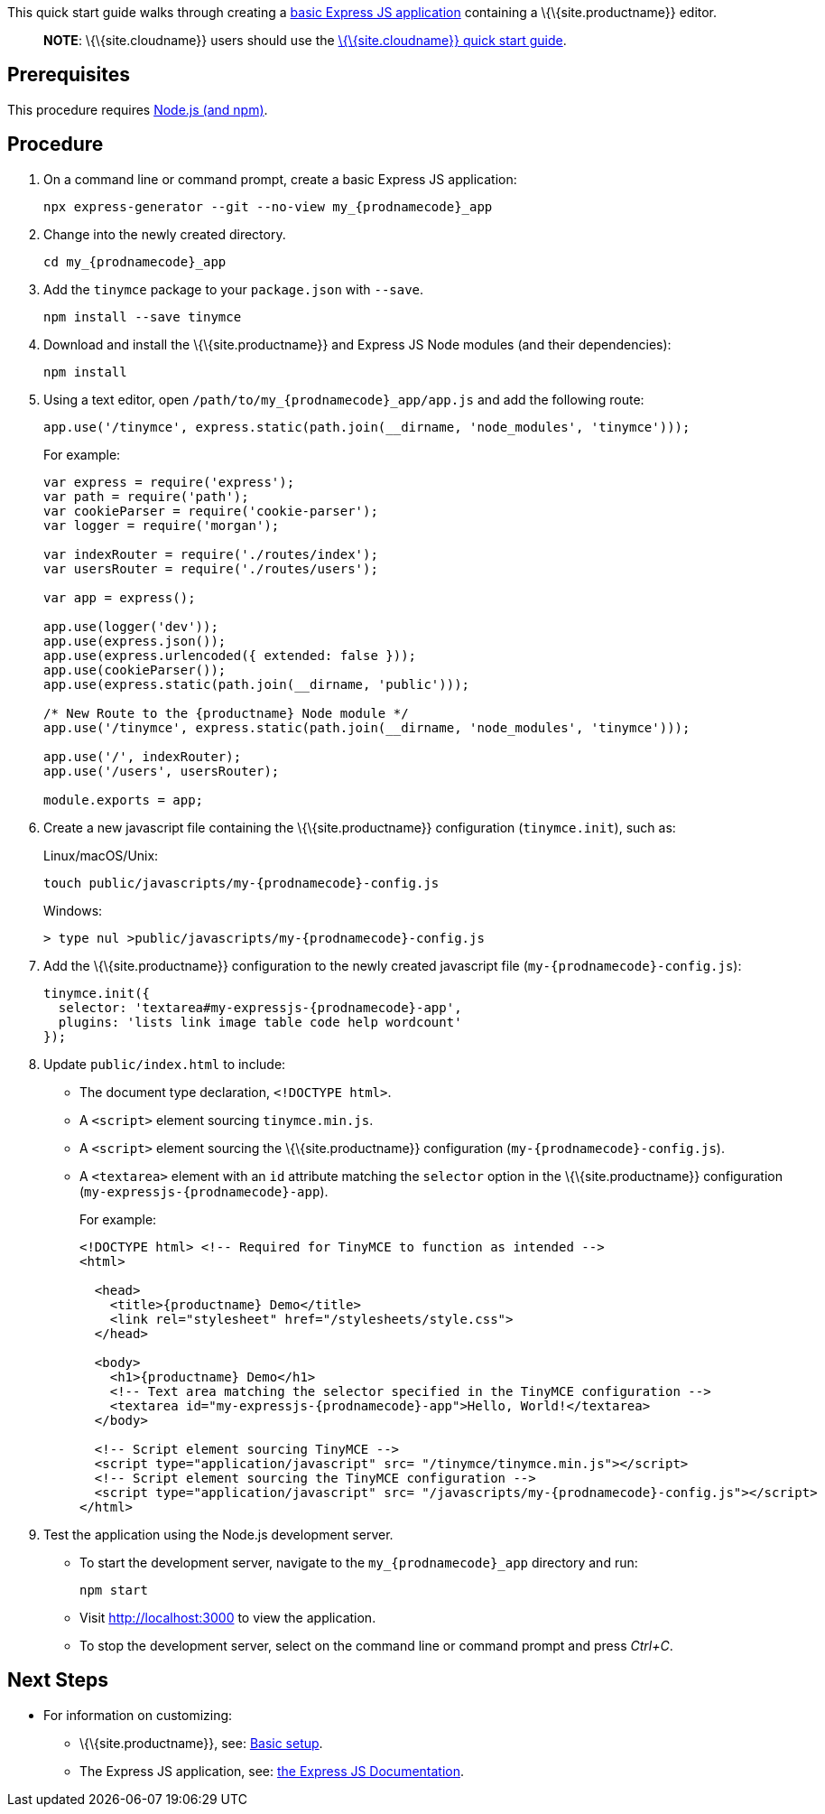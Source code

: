 This quick start guide walks through creating a https://expressjs.com/en/starter/generator.html[basic Express JS application] containing a \{\{site.productname}} editor.

____
*NOTE*: \{\{site.cloudname}} users should use the link:{baseurl}/getting-started/install-setup/cloud/cloud-quick-start/[\{\{site.cloudname}} quick start guide].
____

== Prerequisites

This procedure requires https://nodejs.org/[Node.js (and npm)].

== Procedure

[arabic]
. On a command line or command prompt, create a basic Express JS application:
+
[source,sh]
----
npx express-generator --git --no-view my_{prodnamecode}_app
----
. Change into the newly created directory.
+
[source,sh]
----
cd my_{prodnamecode}_app
----
. Add the `+tinymce+` package to your `+package.json+` with `+--save+`.
+
[source,sh]
----
npm install --save tinymce
----
. Download and install the \{\{site.productname}} and Express JS Node modules (and their dependencies):
+
[source,sh]
----
npm install
----
. Using a text editor, open `+/path/to/my_{prodnamecode}_app/app.js+` and add the following route:
+
[source,js]
----
app.use('/tinymce', express.static(path.join(__dirname, 'node_modules', 'tinymce')));
----
+
For example:
+
[source,js]
----
var express = require('express');
var path = require('path');
var cookieParser = require('cookie-parser');
var logger = require('morgan');

var indexRouter = require('./routes/index');
var usersRouter = require('./routes/users');

var app = express();

app.use(logger('dev'));
app.use(express.json());
app.use(express.urlencoded({ extended: false }));
app.use(cookieParser());
app.use(express.static(path.join(__dirname, 'public')));

/* New Route to the {productname} Node module */
app.use('/tinymce', express.static(path.join(__dirname, 'node_modules', 'tinymce')));

app.use('/', indexRouter);
app.use('/users', usersRouter);

module.exports = app;
----
. Create a new javascript file containing the \{\{site.productname}} configuration (`+tinymce.init+`), such as:
+
Linux/macOS/Unix:
+
[source,sh]
----
touch public/javascripts/my-{prodnamecode}-config.js
----
+
Windows:
+
[source,sh]
----
> type nul >public/javascripts/my-{prodnamecode}-config.js
----
. Add the \{\{site.productname}} configuration to the newly created javascript file (`+my-{prodnamecode}-config.js+`):
+
[source,js]
----
tinymce.init({
  selector: 'textarea#my-expressjs-{prodnamecode}-app',
  plugins: 'lists link image table code help wordcount'
});
----
. Update `+public/index.html+` to include:
* The document type declaration, `+<!DOCTYPE html>+`.
* A `+<script>+` element sourcing `+tinymce.min.js+`.
* A `+<script>+` element sourcing the \{\{site.productname}} configuration (`+my-{prodnamecode}-config.js+`).
* A `+<textarea>+` element with an `+id+` attribute matching the `+selector+` option in the \{\{site.productname}} configuration (`+my-expressjs-{prodnamecode}-app+`).
+
For example:
+
[source,html]
----
<!DOCTYPE html> <!-- Required for TinyMCE to function as intended -->
<html>

  <head>
    <title>{productname} Demo</title>
    <link rel="stylesheet" href="/stylesheets/style.css">
  </head>

  <body>
    <h1>{productname} Demo</h1>
    <!-- Text area matching the selector specified in the TinyMCE configuration -->
    <textarea id="my-expressjs-{prodnamecode}-app">Hello, World!</textarea>
  </body>

  <!-- Script element sourcing TinyMCE -->
  <script type="application/javascript" src= "/tinymce/tinymce.min.js"></script>
  <!-- Script element sourcing the TinyMCE configuration -->
  <script type="application/javascript" src= "/javascripts/my-{prodnamecode}-config.js"></script>
</html>
----
. Test the application using the Node.js development server.
* To start the development server, navigate to the `+my_{prodnamecode}_app+` directory and run:
+
[source,sh]
----
npm start
----
* Visit http://localhost:3000 to view the application.
* To stop the development server, select on the command line or command prompt and press _Ctrl+C_.

== Next Steps

* For information on customizing:
** \{\{site.productname}}, see: link:{baseurl}/how-to-guides/learn-the-basics/basic-setup/[Basic setup].
** The Express JS application, see: https://expressjs.com/[the Express JS Documentation].
